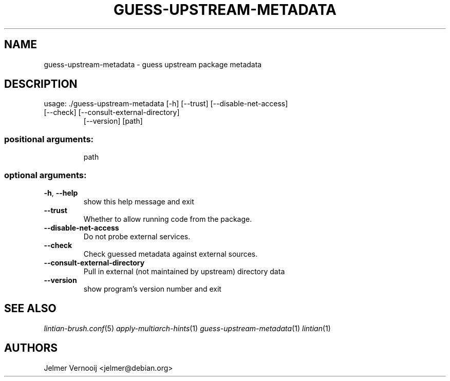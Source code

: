 .TH GUESS-UPSTREAM-METADATA "1" "December 2019" "guess-upstream-metadata 0.53" "User Commands"
.SH NAME
guess-upstream-metadata \- guess upstream package metadata
.SH DESCRIPTION
usage: ./guess\-upstream\-metadata [\-h] [\-\-trust] [\-\-disable\-net\-access]
.TP
[\-\-check] [\-\-consult\-external\-directory]
[\-\-version]
[path]
.SS "positional arguments:"
.IP
path
.SS "optional arguments:"
.TP
\fB\-h\fR, \fB\-\-help\fR
show this help message and exit
.TP
\fB\-\-trust\fR
Whether to allow running code from the package.
.TP
\fB\-\-disable\-net\-access\fR
Do not probe external services.
.TP
\fB\-\-check\fR
Check guessed metadata against external sources.
.TP
\fB\-\-consult\-external\-directory\fR
Pull in external (not maintained by upstream)
directory data
.TP
\fB\-\-version\fR
show program's version number and exit
.SH "SEE ALSO"
\&\fIlintian-brush.conf\fR\|(5)
\&\fIapply-multiarch-hints\fR\|(1)
\&\fIguess-upstream-metadata\fR\|(1)
\&\fIlintian\fR\|(1)
.SH AUTHORS
Jelmer Vernooij <jelmer@debian.org>
